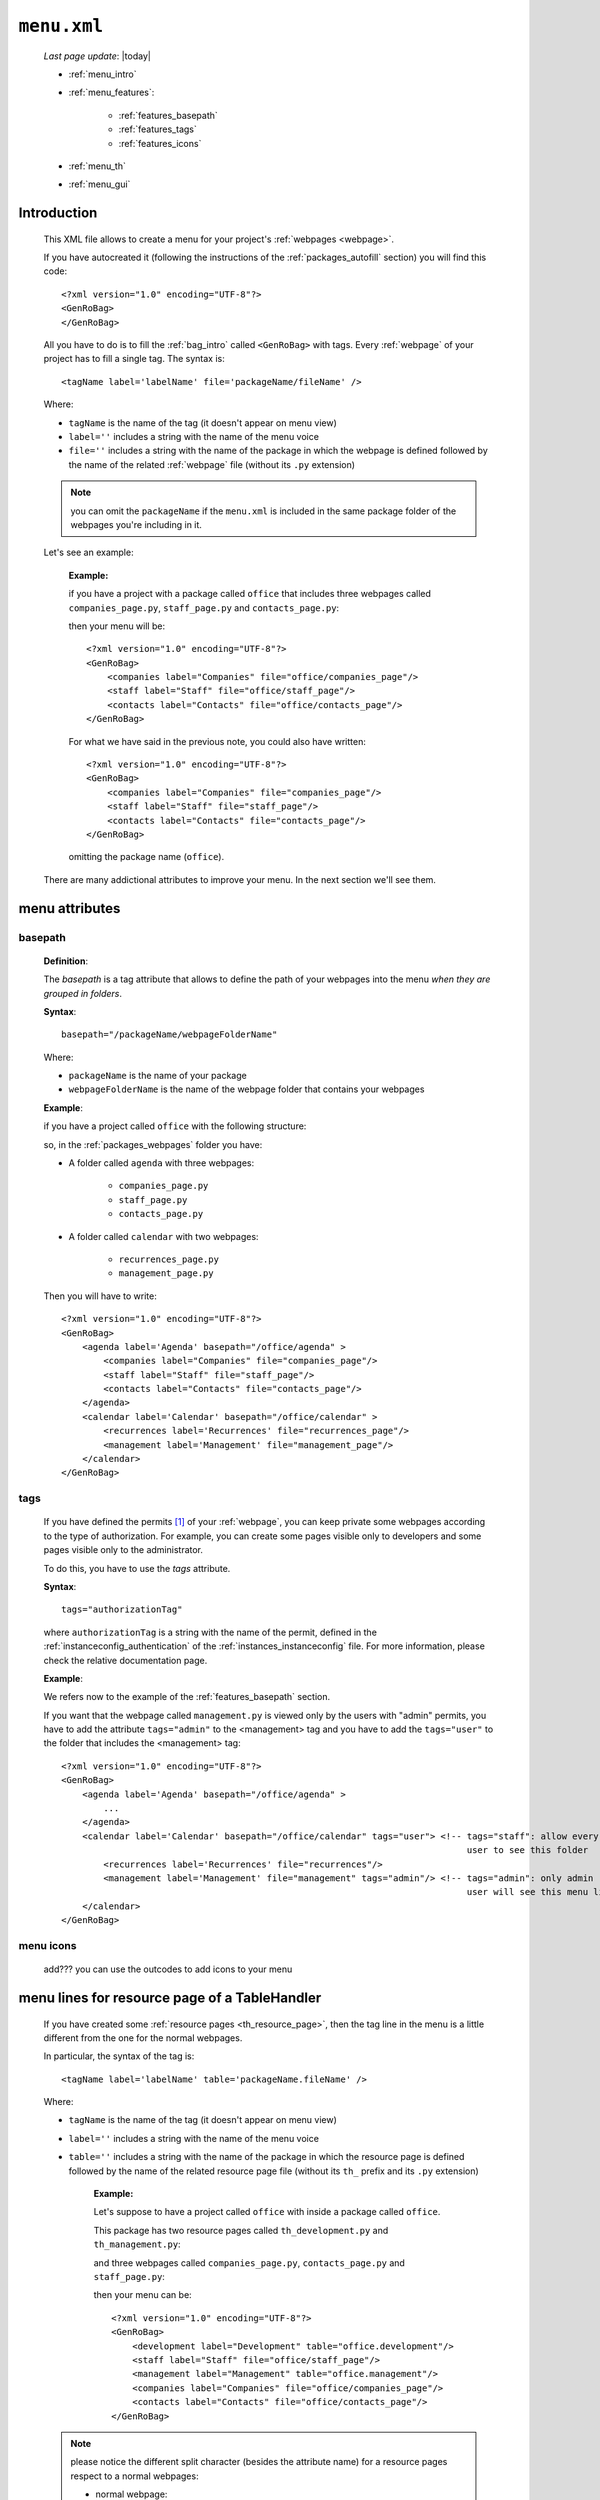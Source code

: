 .. _packages_menu:

============
``menu.xml``
============
    
    *Last page update*: |today|
    
    .. image:: ../../_images/projects/packages/menu.png
    
    * :ref:`menu_intro`
    * :ref:`menu_features`:
    
        * :ref:`features_basepath`
        * :ref:`features_tags`
        * :ref:`features_icons`
        
    * :ref:`menu_th`
    * :ref:`menu_gui`
    
.. _menu_intro:

Introduction
============
    
    This XML file allows to create a menu for your project's :ref:`webpages <webpage>`.
    
    If you have autocreated it (following the instructions of the :ref:`packages_autofill`
    section) you will find this code::
        
        <?xml version="1.0" encoding="UTF-8"?>
        <GenRoBag>
        </GenRoBag>
    
    All you have to do is to fill the :ref:`bag_intro` called ``<GenRoBag>`` with tags.
    Every :ref:`webpage` of your project has to fill a single tag. The syntax is::
    
        <tagName label='labelName' file='packageName/fileName' />
        
    Where:
    
    * ``tagName`` is the name of the tag (it doesn't appear on menu view)
    * ``label=''`` includes a string with the name of the menu voice
    * ``file=''`` includes a string with the name of the package in which the webpage is defined
      followed by the name of the related :ref:`webpage` file (without its ``.py``
      extension)
    
    .. note:: you can omit the ``packageName`` if the ``menu.xml`` is included in the same
              package folder of the webpages you're including in it.
    
    Let's see an example:
    
        **Example:**
        
        if you have a project with a package called ``office`` that includes three webpages
        called ``companies_page.py``, ``staff_page.py`` and ``contacts_page.py``:
        
        .. image:: ../../_images/projects/menu_example_1.png
        
        then your menu will be::
        
            <?xml version="1.0" encoding="UTF-8"?>
            <GenRoBag>
                <companies label="Companies" file="office/companies_page"/>
                <staff label="Staff" file="office/staff_page"/>
                <contacts label="Contacts" file="office/contacts_page"/>
            </GenRoBag>
            
        For what we have said in the previous note, you could also have written::
        
            <?xml version="1.0" encoding="UTF-8"?>
            <GenRoBag>
                <companies label="Companies" file="companies_page"/>
                <staff label="Staff" file="staff_page"/>
                <contacts label="Contacts" file="contacts_page"/>
            </GenRoBag>
            
        omitting the package name (``office``).
    
    There are many addictional attributes to improve your menu. In the next section we'll
    see them.
    
.. _menu_features:

menu attributes
===============
    
.. _features_basepath:
    
basepath
--------

    **Definition**:
    
    The *basepath* is a tag attribute that allows to define the path of your webpages
    into the menu *when they are grouped in folders*.
    
    **Syntax**::
    
        basepath="/packageName/webpageFolderName"
        
    Where:
    
    * ``packageName`` is the name of your package
    * ``webpageFolderName`` is the name of the webpage folder that contains your webpages
      
    **Example**:
    
    if you have a project called ``office`` with the following structure:
    
    .. image:: ../../_images/projects/menu_example_2.png
    
    so, in the :ref:`packages_webpages` folder you have:
    
    * A folder called ``agenda`` with three webpages:
    
        * ``companies_page.py``
        * ``staff_page.py``
        * ``contacts_page.py``
        
    * A folder called ``calendar`` with two webpages:
    
        * ``recurrences_page.py``
        * ``management_page.py``
    
    Then you will have to write::
    
        <?xml version="1.0" encoding="UTF-8"?>
        <GenRoBag>
            <agenda label='Agenda' basepath="/office/agenda" >
                <companies label="Companies" file="companies_page"/>
                <staff label="Staff" file="staff_page"/>
                <contacts label="Contacts" file="contacts_page"/>
            </agenda>
            <calendar label='Calendar' basepath="/office/calendar" >
                <recurrences label='Recurrences' file="recurrences_page"/>
                <management label='Management' file="management_page"/>
            </calendar>
        </GenRoBag>
        
.. _features_tags:

tags
----

    If you have defined the permits [#]_ of your :ref:`webpage`, you can keep private
    some webpages according to the type of authorization. For example, you can create some pages
    visible only to developers and some pages visible only to the administrator.
    
    To do this, you have to use the *tags* attribute.
    
    **Syntax**::
    
        tags="authorizationTag"
        
    where ``authorizationTag`` is a string with the name of the permit, defined in the
    :ref:`instanceconfig_authentication` of the :ref:`instances_instanceconfig` file.
    For more information, please check the relative documentation page.
    
    **Example**:
    
    We refers now to the example of the :ref:`features_basepath` section.
    
    If you want that the webpage called ``management.py`` is viewed only by the users with
    "admin" permits, you have to add the attribute ``tags="admin"`` to the
    <management> tag and you have to add the ``tags="user"`` to the folder that
    includes the <management> tag::
    
        <?xml version="1.0" encoding="UTF-8"?>
        <GenRoBag>
            <agenda label='Agenda' basepath="/office/agenda" >
                ...
            </agenda>
            <calendar label='Calendar' basepath="/office/calendar" tags="user"> <!-- tags="staff": allow every
                                                                                     user to see this folder      -->
                <recurrences label='Recurrences' file="recurrences"/>
                <management label='Management' file="management" tags="admin"/> <!-- tags="admin": only admin
                                                                                     user will see this menu line -->
            </calendar>
        </GenRoBag>
        
    .. _features_icons:
    
menu icons
----------
    
    add??? you can use the outcodes to add icons to your menu

.. _menu_th:

menu lines for resource page of a TableHandler
==============================================

    If you have created some :ref:`resource pages <th_resource_page>`, then the tag line in the menu
    is a little different from the one for the normal webpages.
    
    In particular, the syntax of the tag is::
    
        <tagName label='labelName' table='packageName.fileName' />
        
    Where:
    
    * ``tagName`` is the name of the tag (it doesn't appear on menu view)
    * ``label=''`` includes a string with the name of the menu voice
    * ``table=''`` includes a string with the name of the package in which the resource
      page is defined followed by the name of the related resource page file
      (without its ``th_`` prefix and its ``.py`` extension)
      
        **Example:**
        
        Let's suppose to have a project called ``office`` with inside a package
        called ``office``.
        
        This package has two resource pages called ``th_development.py`` and
        ``th_management.py``:
        
        .. image:: ../../_images/projects/menu_example_3.png
        
        and three webpages called ``companies_page.py``, ``contacts_page.py``
        and ``staff_page.py``:
        
        .. image:: ../../_images/projects/menu_example_1.png
        
        then your menu can be::
        
            <?xml version="1.0" encoding="UTF-8"?>
            <GenRoBag>
                <development label="Development" table="office.development"/>
                <staff label="Staff" file="office/staff_page"/>
                <management label="Management" table="office.management"/>
                <companies label="Companies" file="office/companies_page"/>
                <contacts label="Contacts" file="office/contacts_page"/>
            </GenRoBag>
        
    .. note:: please notice the different split character (besides the attribute
              name) for a resource pages respect to a normal webpages:
              
              * normal webpage:
              
                * attribute name = file
                * split character = ``/`` (slash)
                
                Example::
                
                    <staff label="Staff" file="office/staff_page"/>
                
              * resource webpage:
              
                * attribute name = table
                * split character = ``.`` (dot)
                
                Example::
                
                    <staff label="Staff" table="office.staff"/>
                    
.. _menu_gui:

GUI
===

    Let's see the image:
    
    .. image:: ../../_images/components/frameindex/fi_left_menu.png
    
    The current selected page is highlighted through a different color. Also, the menu
    supports a folder-hierarchy; there will be visualized only the contents of a single folder
    at a time.
    
    In the image:
    
    * the ``Invoices Tables`` and the ``Utility`` bars are the folders. In particular, the current
      folder selected is the first one
    * ``Customers``, ``Products``, ``Products Type``, ``Invoices``, ``Single Record`` belong to
      the ``Invoices Tables`` folder and ``customers`` is the current opened page
                
**Footnotes**:

.. [#] You handle the permits through the :ref:`instanceconfig_authentication` tag of the :ref:`instances_instanceconfig` file